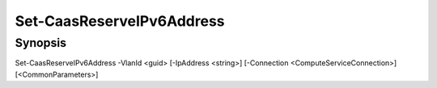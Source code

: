 ﻿Set-CaasReserveIPv6Address
===================

Synopsis
--------


Set-CaasReserveIPv6Address -VlanId <guid> [-IpAddress <string>] [-Connection <ComputeServiceConnection>] [<CommonParameters>]


